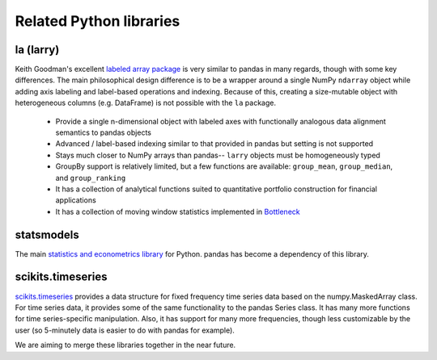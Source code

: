 ************************
Related Python libraries
************************

la (larry)
----------

Keith Goodman's excellent `labeled array package
<http://pypi.python.org/pypi/la>`__ is very similar to pandas in many regards,
though with some key differences. The main philosophical design difference is
to be a wrapper around a single NumPy ``ndarray`` object while adding axis
labeling and label-based operations and indexing. Because of this, creating a
size-mutable object with heterogeneous columns (e.g. DataFrame) is not possible
with the ``la`` package.

  - Provide a single n-dimensional object with labeled axes with functionally
    analogous data alignment semantics to pandas objects
  - Advanced / label-based indexing similar to that provided in pandas but
    setting is not supported
  - Stays much closer to NumPy arrays than pandas-- ``larry`` objects must be
    homogeneously typed
  - GroupBy support is relatively limited, but a few functions are available:
    ``group_mean``, ``group_median``, and ``group_ranking``
  - It has a collection of analytical functions suited to quantitative
    portfolio construction for financial applications
  - It has a collection of moving window statistics implemented in
    `Bottleneck <http://pypi.python.org/pypi/Bottleneck>`__

statsmodels
-----------

The main `statistics and econometrics library
<http://statsmodels.sourceforge.net>`__ for Python. pandas has become a
dependency of this library.

scikits.timeseries
------------------

`scikits.timeseries <http://pytseries.sourceforge.net/>`__ provides a data
structure for fixed frequency time series data based on the numpy.MaskedArray
class. For time series data, it provides some of the same functionality to the
pandas Series class. It has many more functions for time series-specific
manipulation. Also, it has support for many more frequencies, though less
customizable by the user (so 5-minutely data is easier to do with pandas for
example).

We are aiming to merge these libraries together in the near future.

